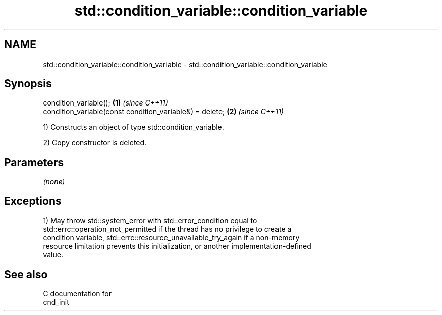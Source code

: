 .TH std::condition_variable::condition_variable 3 "2021.11.17" "http://cppreference.com" "C++ Standard Libary"
.SH NAME
std::condition_variable::condition_variable \- std::condition_variable::condition_variable

.SH Synopsis
   condition_variable();                                   \fB(1)\fP \fI(since C++11)\fP
   condition_variable(const condition_variable&) = delete; \fB(2)\fP \fI(since C++11)\fP

   1) Constructs an object of type std::condition_variable.

   2) Copy constructor is deleted.

.SH Parameters

   \fI(none)\fP

.SH Exceptions

   1) May throw std::system_error with std::error_condition equal to
   std::errc::operation_not_permitted if the thread has no privilege to create a
   condition variable, std::errc::resource_unavailable_try_again if a non-memory
   resource limitation prevents this initialization, or another implementation-defined
   value.

.SH See also

   C documentation for
   cnd_init
